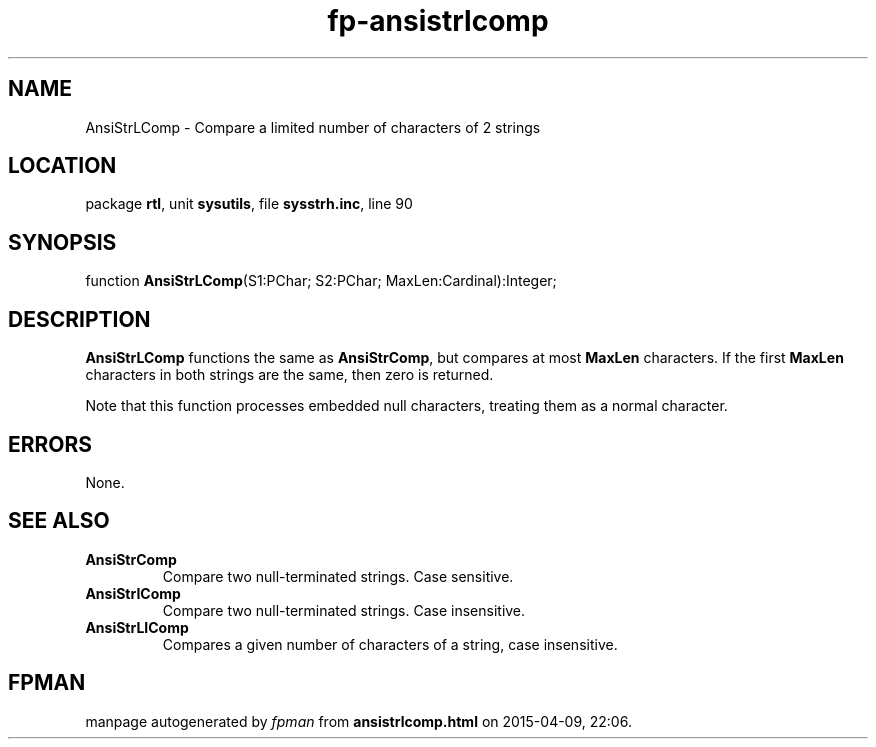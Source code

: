 .\" file autogenerated by fpman
.TH "fp-ansistrlcomp" 3 "2014-03-14" "fpman" "Free Pascal Programmer's Manual"
.SH NAME
AnsiStrLComp - Compare a limited number of characters of 2 strings
.SH LOCATION
package \fBrtl\fR, unit \fBsysutils\fR, file \fBsysstrh.inc\fR, line 90
.SH SYNOPSIS
function \fBAnsiStrLComp\fR(S1:PChar; S2:PChar; MaxLen:Cardinal):Integer;
.SH DESCRIPTION
\fBAnsiStrLComp\fR functions the same as \fBAnsiStrComp\fR, but compares at most \fBMaxLen\fR characters. If the first \fBMaxLen\fR characters in both strings are the same, then zero is returned.

Note that this function processes embedded null characters, treating them as a normal character.


.SH ERRORS
None.


.SH SEE ALSO
.TP
.B AnsiStrComp
Compare two null-terminated strings. Case sensitive.
.TP
.B AnsiStrIComp
Compare two null-terminated strings. Case insensitive.
.TP
.B AnsiStrLIComp
Compares a given number of characters of a string, case insensitive.

.SH FPMAN
manpage autogenerated by \fIfpman\fR from \fBansistrlcomp.html\fR on 2015-04-09, 22:06.

